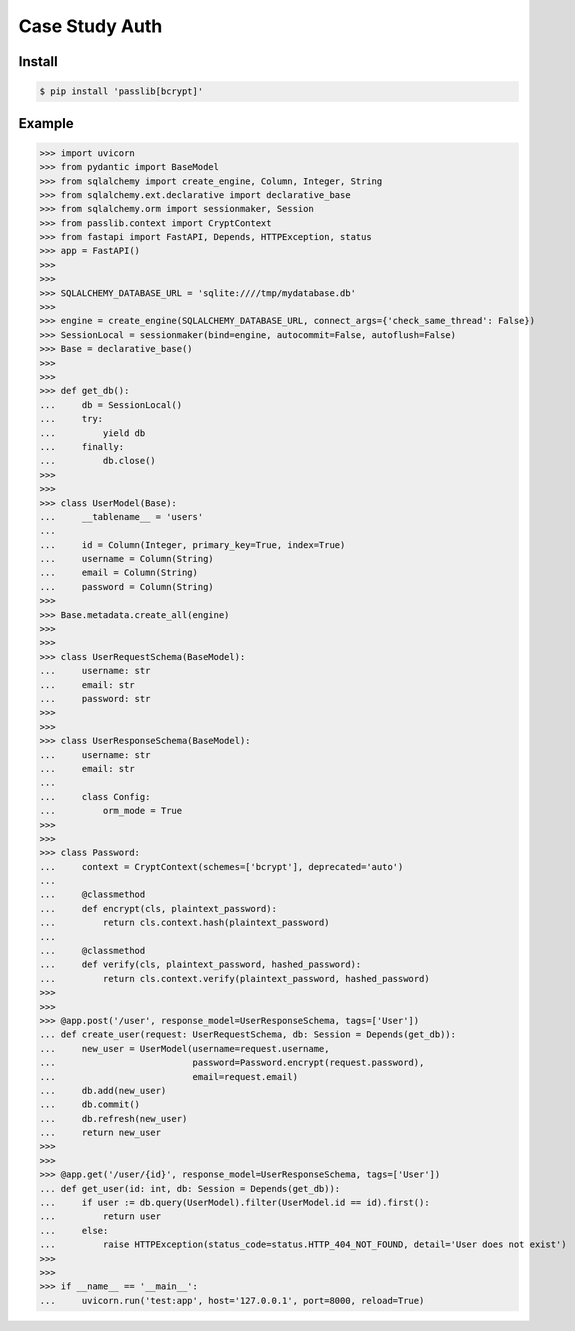 Case Study Auth
===============


Install
-------
.. code-block:: console

    $ pip install 'passlib[bcrypt]'


Example
-------
>>> import uvicorn
>>> from pydantic import BaseModel
>>> from sqlalchemy import create_engine, Column, Integer, String
>>> from sqlalchemy.ext.declarative import declarative_base
>>> from sqlalchemy.orm import sessionmaker, Session
>>> from passlib.context import CryptContext
>>> from fastapi import FastAPI, Depends, HTTPException, status
>>> app = FastAPI()
>>>
>>>
>>> SQLALCHEMY_DATABASE_URL = 'sqlite:////tmp/mydatabase.db'
>>>
>>> engine = create_engine(SQLALCHEMY_DATABASE_URL, connect_args={'check_same_thread': False})
>>> SessionLocal = sessionmaker(bind=engine, autocommit=False, autoflush=False)
>>> Base = declarative_base()
>>>
>>>
>>> def get_db():
...     db = SessionLocal()
...     try:
...         yield db
...     finally:
...         db.close()
>>>
>>>
>>> class UserModel(Base):
...     __tablename__ = 'users'
...
...     id = Column(Integer, primary_key=True, index=True)
...     username = Column(String)
...     email = Column(String)
...     password = Column(String)
>>>
>>> Base.metadata.create_all(engine)
>>>
>>>
>>> class UserRequestSchema(BaseModel):
...     username: str
...     email: str
...     password: str
>>>
>>>
>>> class UserResponseSchema(BaseModel):
...     username: str
...     email: str
...
...     class Config:
...         orm_mode = True
>>>
>>>
>>> class Password:
...     context = CryptContext(schemes=['bcrypt'], deprecated='auto')
...
...     @classmethod
...     def encrypt(cls, plaintext_password):
...         return cls.context.hash(plaintext_password)
...
...     @classmethod
...     def verify(cls, plaintext_password, hashed_password):
...         return cls.context.verify(plaintext_password, hashed_password)
>>>
>>>
>>> @app.post('/user', response_model=UserResponseSchema, tags=['User'])
... def create_user(request: UserRequestSchema, db: Session = Depends(get_db)):
...     new_user = UserModel(username=request.username,
...                          password=Password.encrypt(request.password),
...                          email=request.email)
...     db.add(new_user)
...     db.commit()
...     db.refresh(new_user)
...     return new_user
>>>
>>>
>>> @app.get('/user/{id}', response_model=UserResponseSchema, tags=['User'])
... def get_user(id: int, db: Session = Depends(get_db)):
...     if user := db.query(UserModel).filter(UserModel.id == id).first():
...         return user
...     else:
...         raise HTTPException(status_code=status.HTTP_404_NOT_FOUND, detail='User does not exist')
>>>
>>>
>>> if __name__ == '__main__':
...     uvicorn.run('test:app', host='127.0.0.1', port=8000, reload=True)
